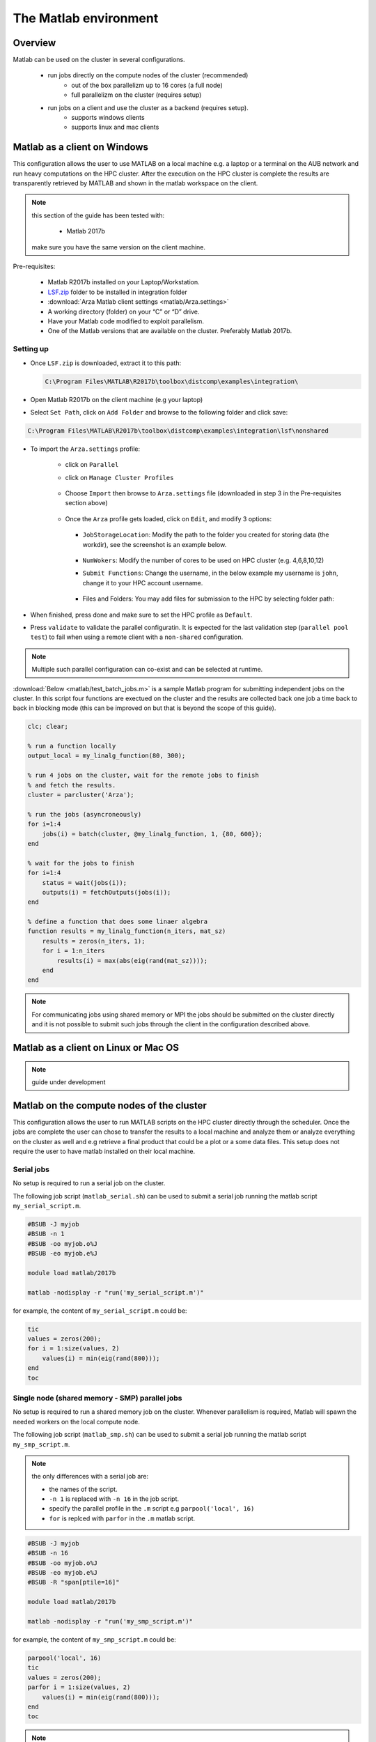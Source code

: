 The Matlab environment
======================

Overview
^^^^^^^^

Matlab can be used on the cluster in several configurations.

  - run jobs directly on the compute nodes of the cluster (recommended)
        + out of the box parallelizm up to 16 cores (a full node)
        + full parallelizm on the cluster (requires setup)
  - run jobs on a client and use the cluster as a backend (requires setup).
        + supports windows clients
        + supports linux and mac clients

Matlab as a client on Windows
^^^^^^^^^^^^^^^^^^^^^^^^^^^^^

This configuration allows the user to use MATLAB on a local machine e.g. a
laptop or a terminal on the AUB network and run heavy computations on the HPC
cluster. After the execution on the HPC cluster is complete the results are
transparently retrieved by MATLAB and shown in the matlab workspace on the
client.

.. note:: this section of the guide has been tested with:

        - Matlab 2017b

   make sure you have the same version on the client machine.

Pre-requisites:

  - Matlab R2017b installed on your Laptop/Workstation.
  - `LSF.zip <https://mailaub-my.sharepoint.com/:u:/g/personal/sitani_aub_edu_lb/EbYcUpFEUZ5FrMQQgVNw4JUBeDjoWqBnmwLqcCzco7Aogg?e=lZeCJH>`_ folder to be installed in integration folder
  - :download:`Arza Matlab client settings <matlab/Arza.settings>`
  - A working directory (folder) on your “C” or “D” drive.
  - Have your Matlab code modified to exploit parallelism.
  - One of the Matlab versions that are available on the cluster. Preferably
    Matlab 2017b.

Setting up
++++++++++

- Once ``LSF.zip`` is downloaded, extract it to this path:

  .. code-block:: bash

     C:\Program Files\MATLAB\R2017b\toolbox\distcomp\examples\integration\

- Open Matlab R2017b on the client machine (e.g your laptop)
- Select ``Set Path``, click on ``Add Folder`` and browse to the following folder and click save:

.. code-block:: bash

    C:\Program Files\MATLAB\R2017b\toolbox\distcomp\examples\integration\lsf\nonshared

.. figure:: matlab/screenshots/matlab_Screenshot_1.png
   :scale: 100 %
   :alt:

- To import the ``Arza.settings`` profile:

    + click on ``Parallel``
    + click on ``Manage Cluster Profiles``

      .. figure:: matlab/screenshots/matlab_Screenshot_2.png
         :scale: 100 %
         :alt:

    + Choose ``Import`` then browse to ``Arza.settings`` file
      (downloaded in step 3 in the Pre-requisites section above)

      .. figure:: matlab/screenshots/matlab_Screenshot_3.png
         :scale: 100 %
         :alt:

    + Once the ``Arza`` profile gets loaded, click on ``Edit``, and modify 3 options:

      .. figure:: matlab/screenshots/matlab_Screenshot_4.png
         :scale: 100 %
         :alt:

      + ``JobStorageLocation``: Modify the path to the folder you created for
        storing data (the workdir), see the screenshot is an example below.

          .. figure:: matlab/screenshots/matlab_Screenshot_5.png
             :scale: 100 %
             :alt:

      + ``NumWokers``: Modify the number of cores to be used on HPC cluster
        (e.g. 4,6,8,10,12)

      + ``Submit Functions``: Change the username, in the below example my
        username is ``john``, change it to your HPC account username.

          .. figure:: matlab/screenshots/matlab_Screenshot_6.png
             :scale: 100 %
             :alt:

      +  Files and Folders: You may add files for submission to the HPC by selecting folder path:

          .. figure:: matlab/screenshots/matlab_Screenshot_7.png
             :scale: 100 %
             :alt:

- When finished, press done and make sure to set the HPC profile as ``Default``.

- Press ``validate`` to validate the parallel configuratin. It is expected for
  the last validation step (``parallel pool test``) to fail when using a remote
  client with a ``non-shared`` configuration.

.. note:: Multiple such parallel configuration can co-exist and can be selected
 at runtime.

:download:`Below <matlab/test_batch_jobs.m>` is a sample Matlab program for
submitting independent jobs on the cluster. In this script four functions are
exectued on the cluster and the results are collected back one job a time back
to back in blocking mode (this can be improved on but that is beyond the scope
of this guide).

.. code-block:: matlab

    clc; clear;

    % run a function locally
    output_local = my_linalg_function(80, 300);

    % run 4 jobs on the cluster, wait for the remote jobs to finish
    % and fetch the results.
    cluster = parcluster('Arza');

    % run the jobs (asyncroneously)
    for i=1:4
        jobs(i) = batch(cluster, @my_linalg_function, 1, {80, 600});
    end

    % wait for the jobs to finish
    for i=1:4
        status = wait(jobs(i));
        outputs(i) = fetchOutputs(jobs(i));
    end

    % define a function that does some linaer algebra
    function results = my_linalg_function(n_iters, mat_sz)
        results = zeros(n_iters, 1);
        for i = 1:n_iters
            results(i) = max(abs(eig(rand(mat_sz))));
        end
    end

.. note:: For communicating jobs using shared memory or MPI the jobs should be
 submitted on the cluster directly and it is not possible to submit such jobs
 through the client in the configuration described above.

Matlab as a client on Linux or Mac OS
^^^^^^^^^^^^^^^^^^^^^^^^^^^^^^^^^^^^^

.. note:: guide under development

Matlab on the compute nodes of the cluster
^^^^^^^^^^^^^^^^^^^^^^^^^^^^^^^^^^^^^^^^^^

This configuration allows the user to run MATLAB scripts on the HPC cluster
directly through the scheduler. Once the jobs are complete the user can
chose to transfer the results to a local machine and analyze them or analyze
everything on the cluster as well and e.g retrieve a final product that could
be a plot or a some data files. This setup does not require the user to have
matlab installed on their local machine.

Serial jobs
+++++++++++

No setup is required to run a serial job on the cluster.

The following job script (``matlab_serial.sh``) can be used to submit a serial job
running the matlab script ``my_serial_script.m``.

.. code-block:: bash

    #BSUB -J myjob
    #BSUB -n 1
    #BSUB -oo myjob.o%J
    #BSUB -eo myjob.e%J

    module load matlab/2017b

    matlab -nodisplay -r "run('my_serial_script.m')"

for example, the content of ``my_serial_script.m`` could be:


.. code-block:: matlab

    tic
    values = zeros(200);
    for i = 1:size(values, 2)
        values(i) = min(eig(rand(800)));
    end
    toc

Single node (shared memory - SMP) parallel jobs
+++++++++++++++++++++++++++++++++++++++++++++++++++++++

No setup is required to run a shared memory job on the cluster. Whenever
parallelism is required, Matlab will spawn the needed workers on the local
compute node.

The following job script (``matlab_smp.sh``) can be used to submit a serial job
running the matlab script ``my_smp_script.m``.


.. note:: the only differences with a serial job are:

   - the names of the script.
   - ``-n 1`` is replaced with ``-n 16`` in the job script.
   - specify the parallel profile in the ``.m`` script e.g ``parpool('local', 16)``
   - ``for`` is replced with ``parfor`` in the ``.m`` matlab script.

.. code-block:: bash

    #BSUB -J myjob
    #BSUB -n 16
    #BSUB -oo myjob.o%J
    #BSUB -eo myjob.e%J
    #BSUB -R "span[ptile=16]"

    module load matlab/2017b

    matlab -nodisplay -r "run('my_smp_script.m')"

for example, the content of ``my_smp_script.m`` could be:

.. code-block:: matlab

    parpool('local', 16)
    tic
    values = zeros(200);
    parfor i = 1:size(values, 2)
        values(i) = min(eig(rand(800)));
    end
    toc

.. note:: The ``#BSUB -R "span[ptile=16]"`` forces the scheduler to place all
 the 16 cores specified with the ``-n 16`` flag on the same host. This is
 cruicial since matlab's ``parpool`` can no parallelize across multiple
 nodes when the ``local`` configuration is specified.

Cluster wide parallelism
^^^^^^^^^^^^^^^^^^^^^^^^

.. note:: guide under development

Parallelize your code
^^^^^^^^^^^^^^^^^^^^^

Typically replacing ``for`` with ``parfor`` is enough for parallelizing simple
programs that involve loops.

For more details see:

  - http://www.mathworks.com/products/parallel-computing
  - https://nl.mathworks.com/videos/parallel-computing-tutorial-batch-processing-5-of-9-91567.html?s_tid=srchtitle